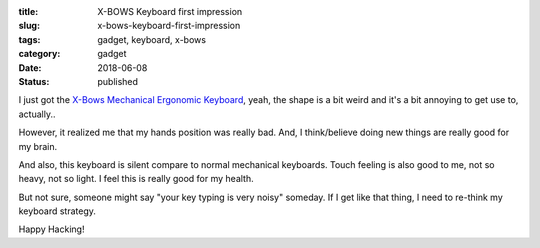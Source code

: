 :title: X-BOWS Keyboard first impression
:slug: x-bows-keyboard-first-impression
:tags: gadget, keyboard, x-bows
:category: gadget
:date: 2018-06-08
:Status: published


.. image:: https://photos.app.goo.gl/6A5tPXRdicmUx2gl2
   :alt: X-Bows Keyboard


I just got the `X-Bows Mechanical Ergonomic Keyboard`_, yeah, the
shape is a bit weird and it's a bit annoying to get use to, actually..

However, it realized me that my hands position was really bad. And,
I think/believe doing new things are really good for my brain.

And also, this keyboard is silent compare to normal mechanical
keyboards. Touch feeling is also good to me, not so heavy, not so
light. I feel this is really good for my health.

But not sure, someone might say "your key typing is very noisy"
someday. If I get like that thing, I need to re-think my keyboard
strategy.

.. _X-Bows Mechanical Ergonomic Keyboard: http://www.x-bows.com/


Happy Hacking!

